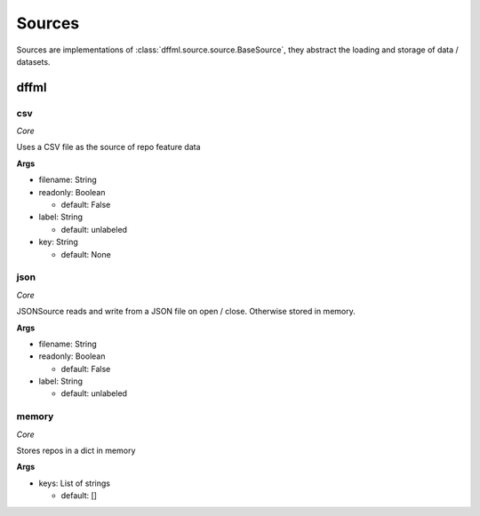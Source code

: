 Sources
=======

Sources are implementations of :class:`dffml.source.source.BaseSource`, they
abstract the loading and storage of data / datasets.

dffml
-----

csv
~~~

*Core*

Uses a CSV file as the source of repo feature data

**Args**

- filename: String

- readonly: Boolean

  - default: False

- label: String

  - default: unlabeled

- key: String

  - default: None

json
~~~~

*Core*

JSONSource reads and write from a JSON file on open / close. Otherwise
stored in memory.

**Args**

- filename: String

- readonly: Boolean

  - default: False

- label: String

  - default: unlabeled

memory
~~~~~~

*Core*

Stores repos in a dict in memory

**Args**

- keys: List of strings

  - default: []